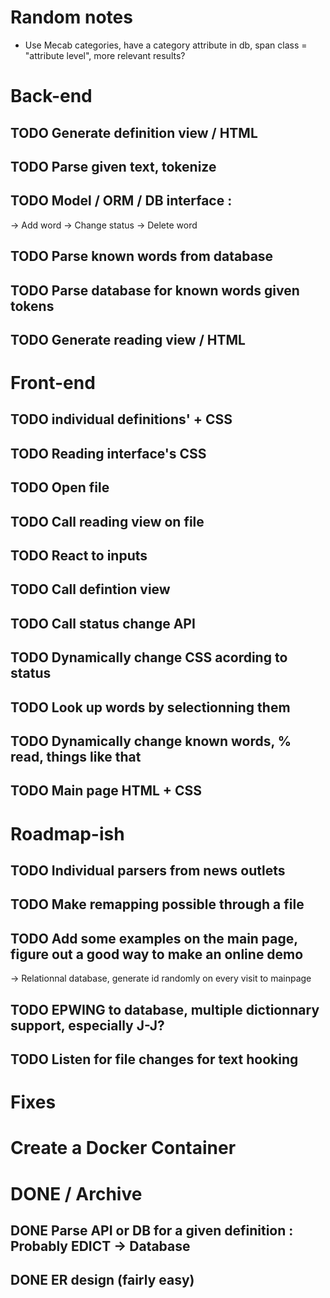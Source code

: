 * Random notes
  - Use Mecab categories, have a category attribute in db, span class = "attribute level", more relevant results?
* Back-end
** TODO Generate definition view / HTML
** TODO Parse given text, tokenize
** TODO Model / ORM / DB interface :
   -> Add word
   -> Change status
   -> Delete word
** TODO Parse known words from database
** TODO Parse database for known words given tokens
** TODO Generate reading view / HTML
* Front-end
** TODO individual definitions' + CSS
** TODO Reading interface's CSS
** TODO Open file
** TODO Call reading view on file
** TODO React to inputs
** TODO Call defintion view
** TODO Call status change API
** TODO Dynamically change CSS acording to status
** TODO Look up words by selectionning them
** TODO Dynamically change known words, % read, things like that
** TODO Main page HTML + CSS

* Roadmap-ish
** TODO Individual parsers from news outlets
** TODO Make remapping possible through a file
** TODO Add some examples on the main page, figure out a good way to make an online demo
   -> Relationnal database, generate id randomly on every visit to mainpage
** TODO EPWING to database, multiple dictionnary support, especially J-J?
** TODO Listen for file changes for text hooking
* Fixes

* Create a Docker Container

* DONE / Archive

** DONE Parse API or DB for a given definition : Probably EDICT -> Database
   CLOSED: [2018-02-08 ven. 23:45]
** DONE ER design (fairly easy)
   CLOSED: [2018-02-06 mar. 13:01]
